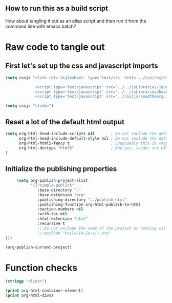 # -*- org-confirm-babel-evaluate: nil; -*-
#+OPTIONS: html-postamble:nil html-preamble:nil
** How to run this as a build script
:PROPERTIES:
:CUSTOM_ID: build-html.org
:END:

How about tangling it out as an elisp script and then run it from the command line with emacs batch?

* Raw code to tangle out
** First let's set up the css and javascript imports
 #+BEGIN_SRC emacs-lisp :results silent
   (setq cssjs "<link rel='stylesheet' type='text/css' href='../css/css/htmlize.css'>

                <script type='text/javascript' src='../../jsLibraries/jquery.min.js'></script>
                <script type='text/javascript' src='../../jsLibraries/bootstrap.bundle.min.js'></script>
                <script type='text/javascript' src='../css/js/readtheorg.js'></script>")
 #+END_SRC

 #+BEGIN_SRC emacs-lisp :results silent
   (setq cssjs "<link>") 
 #+END_SRC

** Reset a lot of the default html output
 #+BEGIN_SRC emacs-lisp :results silent
   (setq org-html-head-include-scripts nil       ; Do not include the default javascript.
         org-html-head-include-default-style nil ; Do not include the default css styles.
         org-html-html5-fancy t                  ; Supposedly this is required for HTML5 output.
         org-html-doctype "html5"                ; And yes, render out HTML5.
   )
         
 #+END_SRC

** Initialize the publishing properties
#+BEGIN_SRC emacs-lisp :results silent 
     (setq org-publish-project-alist
           '(("simple-publish"
              :base-directory "."
              :base-extension "org"
              :publishing-directory "../publish-html"
              :publishing-function org-html-publish-to-html
              :section-numbers nil
              :with-toc nil
              :html-extension "html"
              :recursive t
              ;; Do not exclude the name of the project or nothing will export.
              ;;:exclude "build-[A-Za-z]+.org"
)))

#+END_SRC


#+BEGIN_SRC emacs-lisp :results silent 
  (org-publish-current-project)
#+END_SRC

* Function checks
#+BEGIN_SRC emacs-lisp
  (stringp "<link>")
#+END_SRC

#+RESULTS:
: t

#+BEGIN_SRC emacs-lisp
  (print org-html-container-element)
  (print org-html-divs)
#+END_SRC

#+RESULTS:
| preamble  | div | preamble  |
| content   | div | content   |
| postamble | div | postamble |
